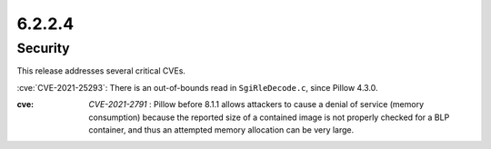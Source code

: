 6.2.2.4
-------

Security
========

This release addresses several critical CVEs.

:cve:`CVE-2021-25293`: There is an out-of-bounds read in ``SgiRleDecode.c``,
since Pillow 4.3.0.

:cve: `CVE-2021-2791` : Pillow before 8.1.1 allows attackers to cause a denial of service (memory consumption) because the reported size of a contained image is not properly checked for a BLP container, and thus an attempted memory allocation can be very large.
